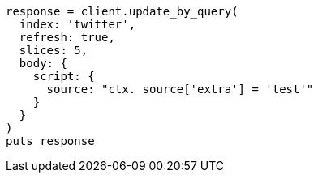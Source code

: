 [source, ruby]
----
response = client.update_by_query(
  index: 'twitter',
  refresh: true,
  slices: 5,
  body: {
    script: {
      source: "ctx._source['extra'] = 'test'"
    }
  }
)
puts response
----
